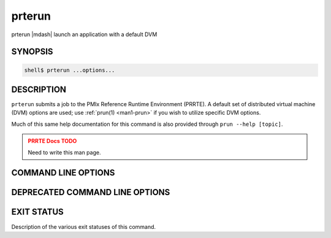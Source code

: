 .. _man1-prterun:

prterun
========

prterun |mdash| launch an application with a default DVM

SYNOPSIS
--------

.. code:: sh

   shell$ prterun ...options...

DESCRIPTION
-----------

``prterun`` submits a job to the PMIx Reference Runtime Environment
(PRRTE).  A default set of distributed virtual
machine (DVM) options are used; use :ref:`prun(1) <man1-prun>` if you
wish to utilize specific DVM options.

Much of this same help documentation for this command is also provided
through ``prun --help [topic]``.

.. admonition:: PRRTE Docs TODO
   :class: error

   Need to write this man page.

COMMAND LINE OPTIONS
--------------------

.. TODO - add in all supported CLI


DEPRECATED COMMAND LINE OPTIONS
-------------------------------

.. TODO - check for deprecated CLI and add those here


EXIT STATUS
-----------

Description of the various exit statuses of this command.

.. seealso::
   :ref:`prte(1) <man1-prte>`
